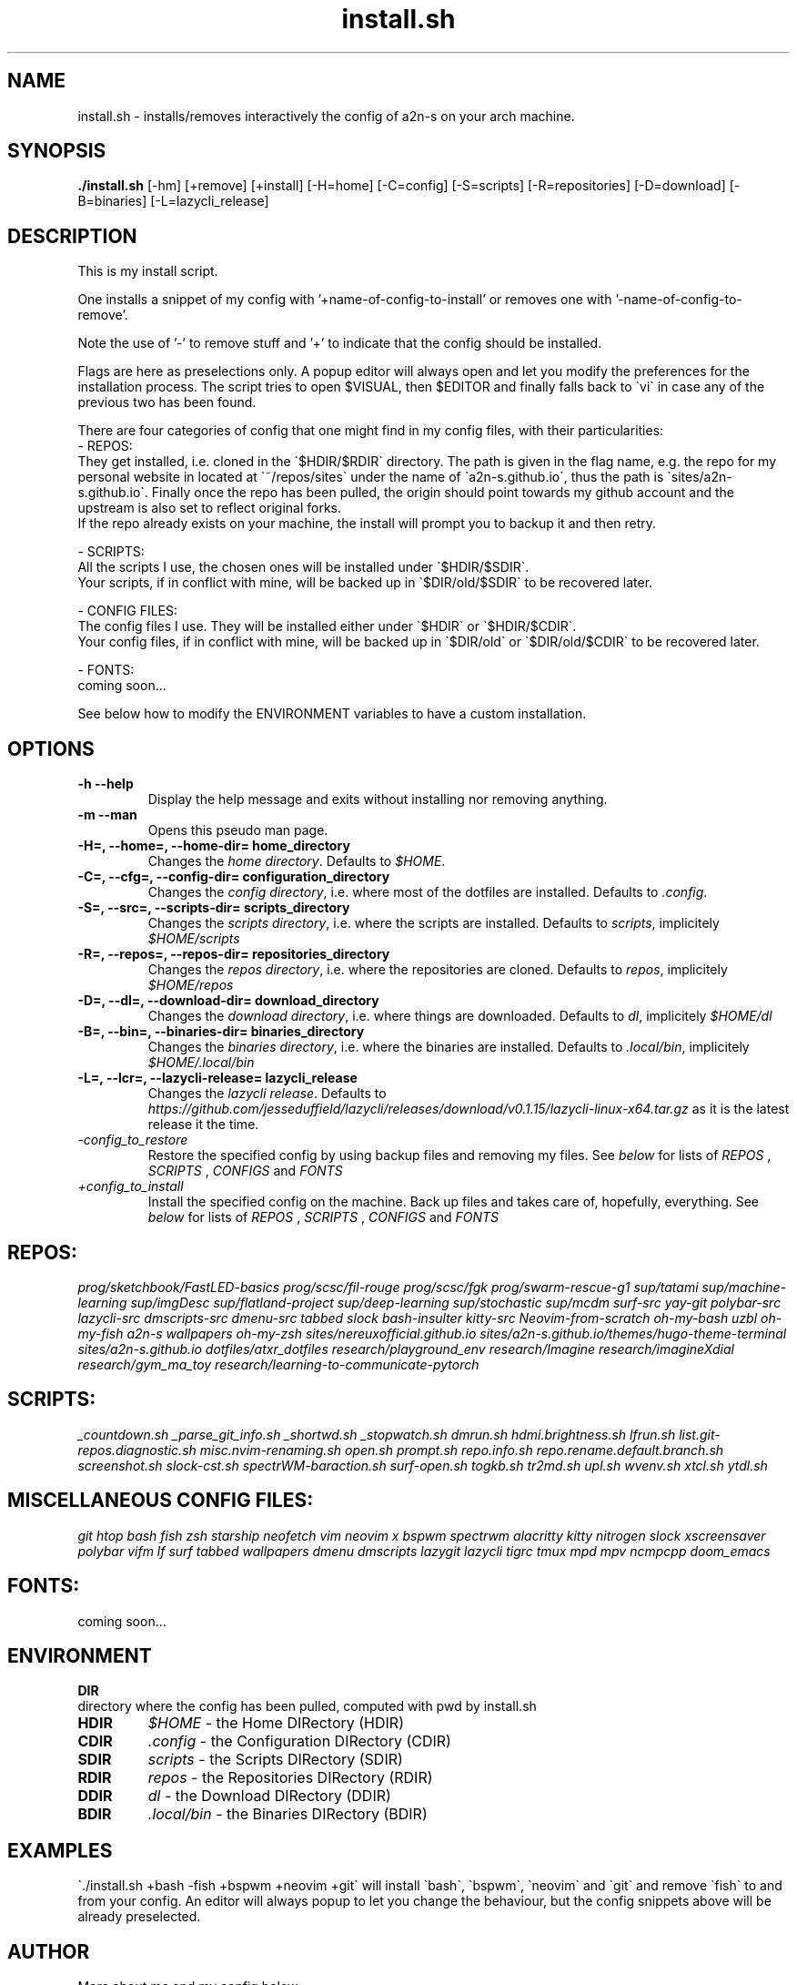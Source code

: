 .TH install.sh 1 install.sh\-0.1
.SH NAME
install.sh \- installs/removes interactively the config of a2n-s on your arch machine.
.SH SYNOPSIS
.B ./install.sh
.RB [-hm]
.RB [+remove]
.RB [+install]
.RB [-H\=home]
.RB [-C\=config]
.RB [-S\=scripts]
.RB [-R\=repositories]
.RB [-D\=download]
.RB [-B\=binaries]
.RB [-L\=lazycli_release]
.SH DESCRIPTION
This is my install script.

One installs a snippet of my config with '+name-of-config-to-install' or removes one with '-name-of-config-to-remove'.

Note the use of '-' to remove stuff and '+' to indicate that the config should be installed.

Flags are here as preselections only. A popup editor will always open and let you modify the preferences for the installation process. The script tries to open $VISUAL, then $EDITOR and finally falls back to \`vi\` in case any of the previous two has been found.

There are four categories of config that one might find in my config files, with their particularities:
 - REPOS:
      They get installed, i.e. cloned in the \`$HDIR/$RDIR\` directory. The path is given in the flag name, e.g. the repo for my personal website in located at \`~/repos/sites\` under the name of \`a2n-s.github.io\`, thus the path is \`sites/a2n-s.github.io\`. Finally once the repo has been pulled, the origin should point towards my github account and the upstream is also set to reflect original forks.
      If the repo already exists on your machine, the install will prompt you to backup it and then retry.

 - SCRIPTS:
      All the scripts I use, the chosen ones will be installed under \`$HDIR/$SDIR\`.
      Your scripts, if in conflict with mine, will be backed up in \`$DIR/old/$SDIR\` to be recovered later.

 - CONFIG FILES:
      The config files I use. They will be installed either under \`$HDIR\` or \`$HDIR/$CDIR\`.
      Your config files, if in conflict with mine, will be backed up in \`$DIR/old\` or \`$DIR/old/$CDIR\` to be recovered later.

 - FONTS:
      coming soon...

See below how to modify the ENVIRONMENT variables to have a custom installation.
.SH OPTIONS
.TP
.B \-h \-\-help
Display the help message and exits without installing nor removing anything.
.TP
.B \-m \-\-man
Opens this pseudo man page.
.TP
.B \\-H=, \-\-home=, \-\-home-dir= home_directory
Changes the
.I home directory\fR.
Defaults to
.IR $HOME\fR.
.TP
.B \-C=, \-\-cfg=, \-\-config-dir= configuration_directory
Changes the
.I config directory\fR,
i.e. where most of the dotfiles are installed.
Defaults to
.IR .config\fR.
.TP
.B \-S=, \-\-src=, \-\-scripts-dir= scripts_directory
Changes the
.I scripts directory\fR,
i.e. where the scripts are installed.
Defaults to
.IR scripts\fR,
implicitely
.I $HOME/scripts
.TP
.B \-R=, \-\-repos=, \-\-repos-dir= repositories_directory
Changes the
.I repos directory\fR,
i.e. where the repositories are cloned.
Defaults to
.IR repos\fR,
implicitely
.I $HOME/repos
.TP
.B \-D=, \-\-dl=, \-\-download-dir= download_directory
Changes the
.I download directory\fR,
i.e. where things are downloaded.
Defaults to
.IR dl\fR,
implicitely
.I $HOME/dl
.TP
.B \-B=, \-\-bin=, \-\-binaries-dir= binaries_directory
Changes the
.I binaries directory\fR,
i.e. where the binaries are installed.
Defaults to
.IR .local/bin\fR,
implicitely
.I $HOME/.local/bin
.TP
.B \-L=, \-\-lcr=, \-\-lazycli-release= lazycli_release
Changes the
.I lazycli release\fR.
Defaults to
.IR https://github.com/jesseduffield/lazycli/releases/download/v0.1.15/lazycli-linux-x64.tar.gz\fR
as it is the latest release it the time.
.TP
.IB \-config_to_restore
Restore the specified config by using backup files and removing my files. See
.I below
for lists of
.I REPOS
,
.I SCRIPTS
,
.I CONFIGS
and
.I FONTS
.TP
.IB +config_to_install
Install the specified config on the machine. Back up files and takes care of, hopefully, everything. See
.I below
for lists of
.I REPOS
,
.I SCRIPTS
,
.I CONFIGS
and
.I FONTS
.SH REPOS:
.I prog/sketchbook/FastLED-basics
.I prog/scsc/fil-rouge
.I prog/scsc/fgk
.I prog/swarm-rescue-g1
.I sup/tatami
.I sup/machine-learning
.I sup/imgDesc
.I sup/flatland-project
.I sup/deep-learning
.I sup/stochastic
.I sup/mcdm
.I surf-src
.I yay-git
.I polybar-src
.I lazycli-src
.I dmscripts-src
.I dmenu-src
.I tabbed
.I slock
.I bash-insulter
.I kitty-src
.I Neovim-from-scratch
.I oh-my-bash
.I uzbl
.I oh-my-fish
.I a2n-s
.I wallpapers
.I oh-my-zsh
.I sites/nereuxofficial.github.io
.I sites/a2n-s.github.io/themes/hugo-theme-terminal
.I sites/a2n-s.github.io
.I dotfiles/atxr_dotfiles
.I research/playground_env
.I research/Imagine
.I research/imagineXdial
.I research/gym_ma_toy
.I research/learning-to-communicate-pytorch
.SH SCRIPTS:
.I _countdown.sh
.I _parse_git_info.sh
.I _shortwd.sh
.I _stopwatch.sh
.I dmrun.sh
.I hdmi.brightness.sh
.I lfrun.sh
.I list.git-repos.diagnostic.sh
.I misc.nvim-renaming.sh
.I open.sh
.I prompt.sh
.I repo.info.sh
.I repo.rename.default.branch.sh
.I screenshot.sh
.I slock-cst.sh
.I spectrWM-baraction.sh
.I surf-open.sh
.I togkb.sh
.I tr2md.sh
.I upl.sh
.I wvenv.sh
.I xtcl.sh
.I ytdl.sh
.SH MISCELLANEOUS CONFIG FILES:
.I git
.I htop
.I bash
.I fish
.I zsh
.I starship
.I neofetch
.I vim
.I neovim
.I x
.I bspwm
.I spectrwm
.I alacritty
.I kitty
.I nitrogen
.I slock
.I xscreensaver
.I polybar
.I vifm
.I lf
.I surf
.I tabbed
.I wallpapers
.I dmenu
.I dmscripts
.I lazygit
.I lazycli
.I tigrc
.I tmux
.I mpd
.I mpv
.I ncmpcpp
.I doom_emacs
.SH FONTS:
  coming soon...
.SH ENVIRONMENT
.B DIR
 directory where the config has been pulled, computed with pwd by install.sh
.TP
.B HDIR
.I $HOME
\- the Home DIRectory (HDIR)
.TP
.B CDIR
.I .config
\- the Configuration DIRectory (CDIR)
.TP
.B SDIR
.I scripts
\- the Scripts DIRectory (SDIR)
.TP
.B RDIR
.I repos
\- the Repositories DIRectory (RDIR)
.TP
.B DDIR
.I dl
\- the Download DIRectory (DDIR)
.TP
.B BDIR
.I .local/bin
\- the Binaries DIRectory (BDIR)
.SH EXAMPLES
\`./install.sh +bash -fish +bspwm +neovim +git\` will install \`bash\`, \`bspwm\`, \`neovim\` and \`git\` and remove \`fish\` to and from your config.
An editor will always popup to let you change the behaviour, but the config snippets above will be already preselected.
.SH AUTHOR
More about me and my config below:

  my personal page:
.I https://a2n-s.github.io/
  my github   page:
.I https://github.com/a2n-s
  my      dotfiles:
.I https://github.com/a2n-s/dotfiles
.SH REPORTING BUGS
       For bug reports, use the issue tracker at https://github.com/a2n-s/dotfiles/issues.
